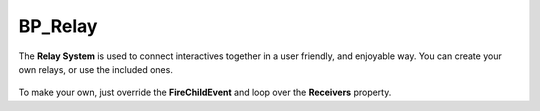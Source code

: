 .. _relay-actor:

BP_Relay
========

.. figure:: https://i.gyazo.com/3cb09e6a7af58dc29c1fc0f3ededbf4d.png
   :align: center

The **Relay System** is used to connect interactives together in a user friendly, and enjoyable way.
You can create your own relays, or use the included ones.

.. figure:: https://i.gyazo.com/6e912cfcb6be5117893c354e99678025.png
   :align: center

To make your own, just override the **FireChildEvent** and loop over the **Receivers** property.
